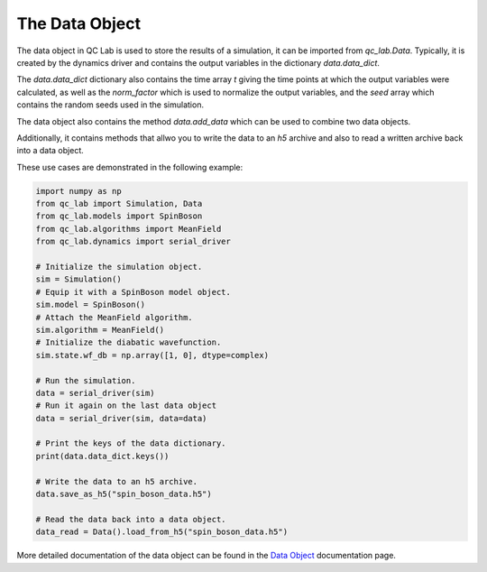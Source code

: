 .. _data:

The Data Object
========================


The data object in QC Lab is used to store the results of a simulation, it can be imported from `qc_lab.Data`. Typically, it is created by the dynamics driver
and contains the output variables in the dictionary `data.data_dict`. 

The `data.data_dict` dictionary also contains the time array `t` giving the time points at which the output variables were 
calculated, as well as the `norm_factor` which is used to normalize the output variables, and the `seed` array which contains
the random seeds used in the simulation.

The data object also contains the method `data.add_data` which can be used to combine two data objects. 

Additionally, it contains methods that allwo you to write the data to an `h5` archive and also to read a written archive back into a data object.

These use cases are demonstrated in the following example:


.. code-block:: python

    import numpy as np
    from qc_lab import Simulation, Data
    from qc_lab.models import SpinBoson
    from qc_lab.algorithms import MeanField
    from qc_lab.dynamics import serial_driver

    # Initialize the simulation object.
    sim = Simulation()
    # Equip it with a SpinBoson model object.
    sim.model = SpinBoson()
    # Attach the MeanField algorithm.
    sim.algorithm = MeanField()
    # Initialize the diabatic wavefunction.
    sim.state.wf_db = np.array([1, 0], dtype=complex)
    
    # Run the simulation.
    data = serial_driver(sim)
    # Run it again on the last data object
    data = serial_driver(sim, data=data)

    # Print the keys of the data dictionary.
    print(data.data_dict.keys())

    # Write the data to an h5 archive.
    data.save_as_h5("spin_boson_data.h5")

    # Read the data back into a data object.
    data_read = Data().load_from_h5("spin_boson_data.h5")

More detailed documentation of the data object can be found in the `Data Object <../../user_guide/data_object.html>`_ documentation page.